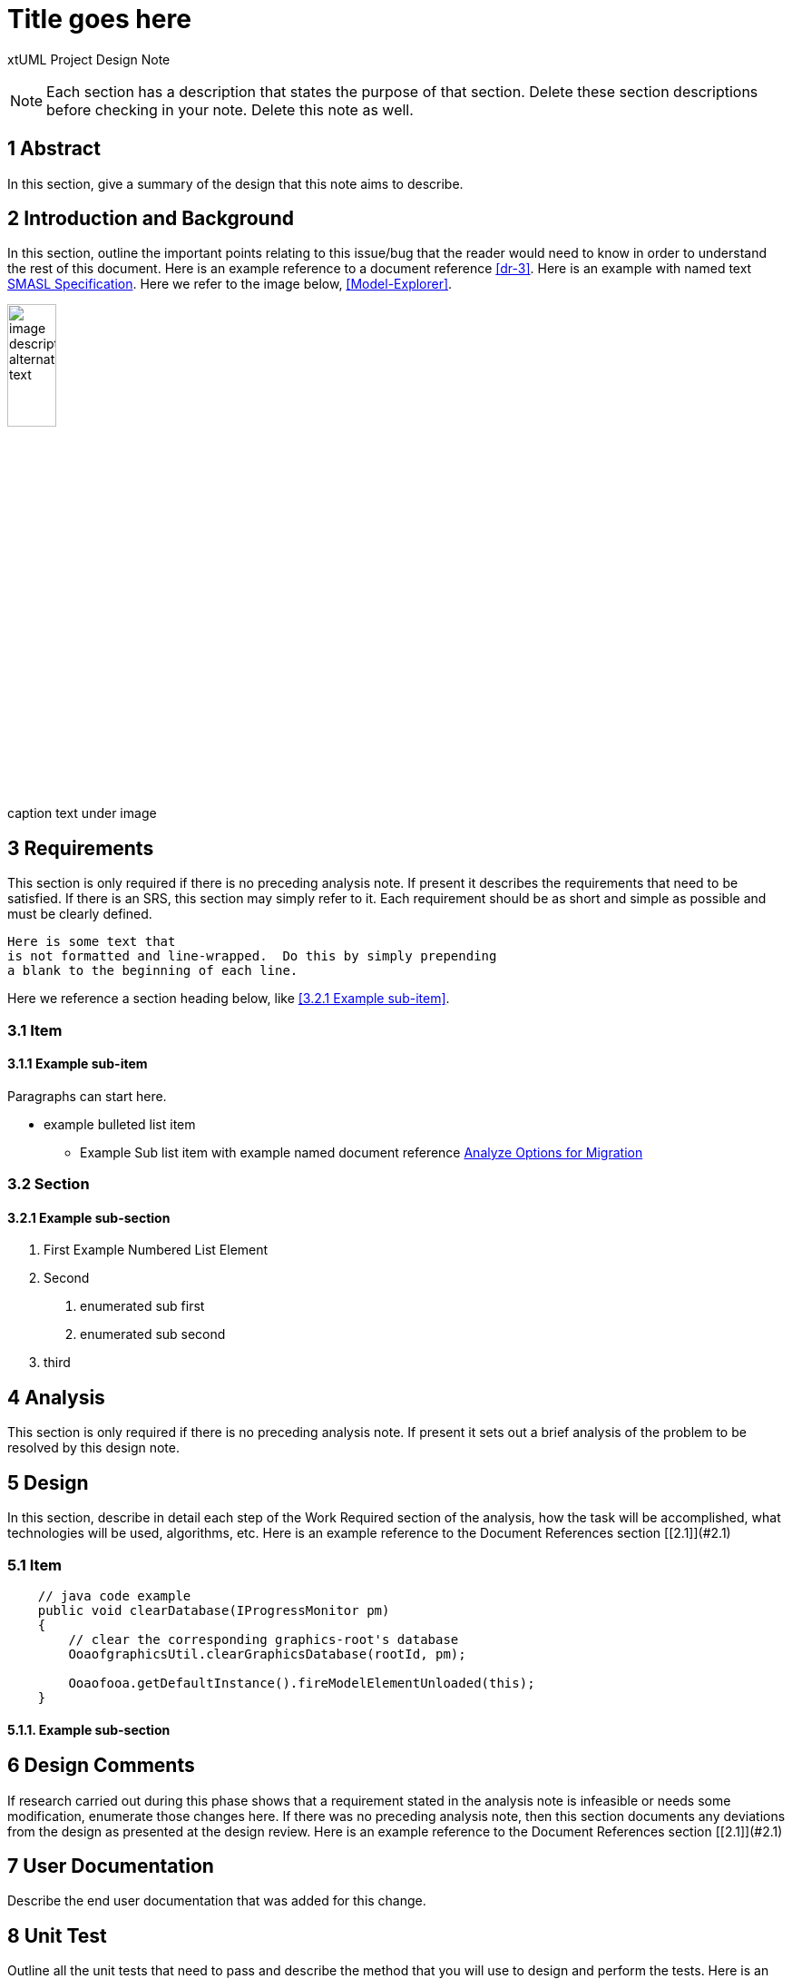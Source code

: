 = Title goes here

xtUML Project Design Note

NOTE:  Each section has a description that states the purpose of that section.
Delete these section descriptions before checking in your note.  Delete this
note as well.

== 1 Abstract

In this section, give a summary of the design that this note aims to
describe.

== 2 Introduction and Background

In this section, outline the important points relating to this issue/bug that
the reader would need to know in order to understand the rest of this
document. Here is an example reference to a document reference <<dr-3>>.
Here is an example with named text <<dr-3,SMASL Specification>>.
Here we refer to the image below, <<Model-Explorer>>.

[[Model-Explorer]]
image::localimage.png[image description alternate text,width=25%]
caption text under image

== 3 Requirements

This section is only required if there is no preceding analysis note.
If present it describes the requirements that need to be satisfied.  If there
is an SRS, this section may simply refer to it.  Each requirement should be as
short and simple as possible and must be clearly defined.

 Here is some text that
 is not formatted and line-wrapped.  Do this by simply prepending
 a blank to the beginning of each line.

Here we reference a section heading below, like <<3.2.1 Example sub-item>>.

=== 3.1 Item
==== 3.1.1 Example sub-item
Paragraphs can start here.

* example bulleted list item
  - Example Sub list item with example named document reference <<dr-2,Analyze Options for Migration>>

=== 3.2 Section
==== 3.2.1 Example sub-section

1. First Example Numbered List Element
2. Second
  a. enumerated sub first
  b. enumerated sub second
3. third

== 4 Analysis

This section is only required if there is no preceding analysis note. If present
it sets out a brief analysis of the problem to be resolved by this design note.


== 5 Design

In this section, describe in detail each step of the Work Required section of
the analysis, how the task will be accomplished, what technologies will
be used, algorithms, etc. Here is an example reference to the Document References section [[2.1]](#2.1)

=== 5.1 Item

[source,java]
----
    // java code example
    public void clearDatabase(IProgressMonitor pm) 
    {
        // clear the corresponding graphics-root's database
        OoaofgraphicsUtil.clearGraphicsDatabase(rootId, pm);

        Ooaofooa.getDefaultInstance().fireModelElementUnloaded(this);
    }
----

==== 5.1.1. Example sub-section

== 6 Design Comments

If research carried out during this phase shows that a requirement stated in the
analysis note is infeasible or needs some modification, enumerate those changes
here. If there was no preceding analysis note, then this section documents any
deviations from the design as presented at the design review. Here is an example reference to the Document References section [[2.1]](#2.1)


== 7 User Documentation

Describe the end user documentation that was added for this change.

== 8 Unit Test

Outline all the unit tests that need to pass and describe the method that you
will use to design and perform the tests. Here is an example reference to the Document References section [[2.1]](#2.1)


== 9 Document References

In this section, list all the documents that the reader may need to refer to.
Give the full path to reference a file.

. [[dr-1]] https://support.onefact.net/issues/NNNNN[NNNNN - headline]
. [[dr-2]] ...
. [[dr-3]] link:../8073_masl_parser/8277_serial_masl_spec.md[Serial MASL (SMASL) Specification]

---

This work is licensed under the Creative Commons CC0 License

---
